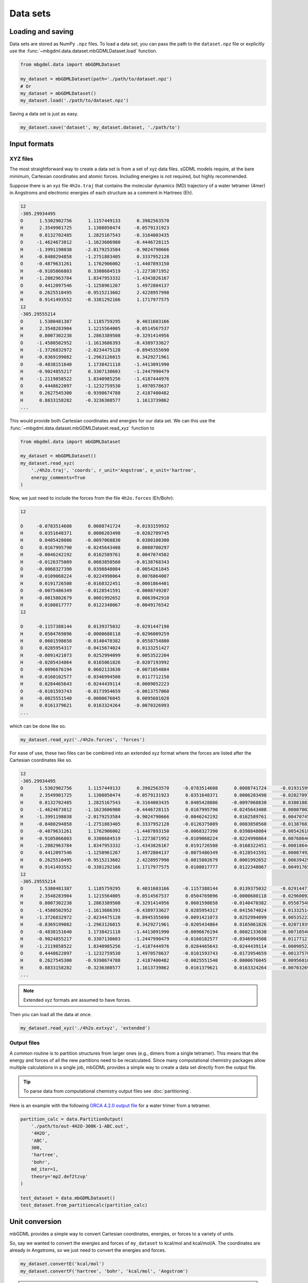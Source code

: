 Data sets
=========

Loading and saving
------------------

Data sets are stored as NumPy ``.npz`` files. To load a data set, you can pass
the path to the ``dataset.npz`` file or explicitly use the
:func:`~mbgdml.data.dataset.mbGDMLDataset.load` function.

.. code-block:: python

    from mbgdml.data import mbGDMLDataset

    my_dataset = mbGDMLDataset(path='./path/to/dataset.npz')
    # Or
    my_dataset = mbGDMLDataset()
    my_dataset.load('./path/to/dataset.npz')


.. automethod:: mbgdml.data.dataset.mbGDMLDataset.load

Saving a data set is just as easy.

.. code-block:: python

    my_dataset.save('dataset', my_dataset.dataset, './path/to')

.. automethod:: mbgdml.data.dataset.mbGDMLDataset.save


Input formats
-------------

.. _xyz-data-sets:

XYZ files
^^^^^^^^^

The most straightforward way to create a data set is from a set of xyz data
files. sGDML models require, at the bare minimum, Cartesian coordinates and 
atomic forces. Including energies is not required, but highly recommended.

Suppose there is an xyz file ``4h2o.traj`` that contains the molecular dynamics
(MD) trajectory of a water tetramer (4mer) in Angstroms and electronic energies
of each structure as a comment in Hartrees (Eh).

.. code-block::

    12
    -305.29934495
    O      1.5302902756      1.1157449133      0.3982563570
    H      2.3549901725      1.1308050474     -0.0579131923
    H      0.8132702485      1.2825167543     -0.3164003435
    O     -1.4624673812     -1.1623606980     -0.4446728115
    H     -1.3991198038     -2.0179253584     -0.9024790666
    H     -0.8480294858     -1.2751883405      0.3337952128
    O     -0.4879631261      1.1762906002     -1.4407893150
    H     -0.9105866803      0.3308684519     -1.2273871952
    H     -1.2082963784      1.8347953332     -1.4343826167
    O      0.4412097546     -1.1258961267      1.4972804137
    H      0.2625510495     -0.9515213602      2.4228957998
    H      0.9141493552     -0.3381292166      1.1717977575
    12
    -305.29555214
    O      1.5380481387      1.1185759295      0.4031603166
    H      2.3548283904      1.1215564005     -0.0514567537
    H      0.8007302238      1.2863389508     -0.3291414956
    O     -1.4580502952     -1.1613686393     -0.4389733627
    H     -1.3726832972     -2.0234475128     -0.8945355690
    H     -0.8369199082     -1.2963126015      0.3429271961
    O     -0.4838151640      1.1738421118     -1.4413091990
    H     -0.9024855217      0.3307130603     -1.2447990479
    H     -1.2119858522      1.8340985256     -1.4187444976
    O      0.4448622097     -1.1232759530      1.4970578637
    H      0.2627545300     -0.9398674788      2.4187400482
    H      0.8833158282     -0.3236308577      1.1613739862
    ...

This would provide both Cartesian coordinates and energies for our data set.
We can this use the :func:`~mbgdml.data.dataset.mbGDMLDataset.read_xyz`
function to 

.. code-block:: python

    from mbgdml.data import mbGDMLDataset

    my_dataset = mbGDMLDataset()
    my_dataset.read_xyz(
        './4h2o.traj', 'coords', r_unit='Angstrom', e_unit='hartree',
        energy_comments=True
    )

.. automethod:: mbgdml.data.dataset.mbGDMLDataset.read_xyz


Now, we just need to include the forces from the file ``4h2o.forces`` (Eh/Bohr):

.. code-block::

    12
    
    O     -0.0783514608      0.0088741724     -0.0193159932
    H      0.0351648371      0.0006203498     -0.0202709745
    H      0.0405428086     -0.0097068830      0.0380108300
    O      0.0167995790     -0.0245643408      0.0080700297
    H     -0.0046242192      0.0162589761      0.0047074502
    H     -0.0126375089      0.0083850560     -0.0138768343
    O     -0.0068327390      0.0398848084     -0.0054261845
    H     -0.0109068224     -0.0224998064      0.0076864007
    H      0.0191726508     -0.0168322451     -0.0001864401
    O     -0.0075486349     -0.0128541591     -0.0008749207
    H     -0.0015802679      0.0001992652      0.0063942910
    H      0.0108017777      0.0122348067     -0.0049176542
    12
    
    O     -0.1157388144      0.0139375032     -0.0291447198
    H      0.0504769896     -0.0000680118     -0.0296009259
    H      0.0601598658     -0.0140470382      0.0558754800
    O      0.0285954317     -0.0415674024      0.0133251427
    H     -0.0091421073      0.0252994099      0.0053522204
    H     -0.0205434864      0.0165061826     -0.0207193992
    O     -0.0096676194      0.0602133630     -0.0071054884
    H     -0.0160102577     -0.0346994508      0.0117712150
    H      0.0284465643     -0.0244439114     -0.0009052223
    O     -0.0101593743     -0.0173954659     -0.0013757060
    H     -0.0025551540     -0.0000676045      0.0095601028
    H      0.0161379621      0.0163324264     -0.0070326993
    ...

which can be done like so.

.. code-block:: python

    my_dataset.read_xyz('./4h2o.forces', 'forces')

For ease of use, these two files can be combined into an extended xyz format
where the forces are listed after the Cartesian coordinates like so.

.. code-block::

    12
    -305.29934495
    O      1.5302902756      1.1157449133      0.3982563570     -0.0783514608      0.0088741724     -0.0193159932
    H      2.3549901725      1.1308050474     -0.0579131923      0.0351648371      0.0006203498     -0.0202709745
    H      0.8132702485      1.2825167543     -0.3164003435      0.0405428086     -0.0097068830      0.0380108300
    O     -1.4624673812     -1.1623606980     -0.4446728115      0.0167995790     -0.0245643408      0.0080700297
    H     -1.3991198038     -2.0179253584     -0.9024790666     -0.0046242192      0.0162589761      0.0047074502
    H     -0.8480294858     -1.2751883405      0.3337952128     -0.0126375089      0.0083850560     -0.0138768343
    O     -0.4879631261      1.1762906002     -1.4407893150     -0.0068327390      0.0398848084     -0.0054261845
    H     -0.9105866803      0.3308684519     -1.2273871952     -0.0109068224     -0.0224998064      0.0076864007
    H     -1.2082963784      1.8347953332     -1.4343826167      0.0191726508     -0.0168322451     -0.0001864401
    O      0.4412097546     -1.1258961267      1.4972804137     -0.0075486349     -0.0128541591     -0.0008749207
    H      0.2625510495     -0.9515213602      2.4228957998     -0.0015802679      0.0001992652      0.0063942910
    H      0.9141493552     -0.3381292166      1.1717977575      0.0108017777      0.0122348067     -0.0049176542
    12
    -305.29555214
    O      1.5380481387      1.1185759295      0.4031603166     -0.1157388144      0.0139375032     -0.0291447198
    H      2.3548283904      1.1215564005     -0.0514567537      0.0504769896     -0.0000680118     -0.0296009259
    H      0.8007302238      1.2863389508     -0.3291414956      0.0601598658     -0.0140470382      0.0558754800
    O     -1.4580502952     -1.1613686393     -0.4389733627      0.0285954317     -0.0415674024      0.0133251427
    H     -1.3726832972     -2.0234475128     -0.8945355690     -0.0091421073      0.0252994099      0.0053522204
    H     -0.8369199082     -1.2963126015      0.3429271961     -0.0205434864      0.0165061826     -0.0207193992
    O     -0.4838151640      1.1738421118     -1.4413091990     -0.0096676194      0.0602133630     -0.0071054884
    H     -0.9024855217      0.3307130603     -1.2447990479     -0.0160102577     -0.0346994508      0.0117712150
    H     -1.2119858522      1.8340985256     -1.4187444976      0.0284465643     -0.0244439114     -0.0009052223
    O      0.4448622097     -1.1232759530      1.4970578637     -0.0101593743     -0.0173954659     -0.0013757060
    H      0.2627545300     -0.9398674788      2.4187400482     -0.0025551540     -0.0000676045      0.0095601028
    H      0.8833158282     -0.3236308577      1.1613739862      0.0161379621      0.0163324264     -0.0070326993
    ...

.. note::
    Extended xyz formats are assumed to have forces.

Then you can load all the data at once.

.. code-block:: python

    my_dataset.read_xyz('./4h2o.extxyz', 'extended')

.. _output-data-sets:

Output files
^^^^^^^^^^^^

A common routine is to partition structures from larger ones (e.g., dimers from
a single tetramer). This means that the energy and forces of all the new 
partitions need to be recalculated. Since many computational chemistry packages
allow multiple calculations in a single job, mbGDML provides a simple way to
create a data set directly from the output file.

.. tip::
    To parse data from computational chemistry output files see
    :doc:`partitioning`.

Here is an example with the following `ORCA 4.2.0 output file
<https://raw.githubusercontent.com/keithgroup/mbGDML/master/tests/data/
partition-calcs/out-4H2O-300K-1-ABC.out>`_ for a water trimer from a tetramer.

.. code-block:: python

    partition_calc = data.PartitionOutput(
        './path/to/out-4H2O-300K-1-ABC.out',
        '4H2O',
        'ABC',
        300,
        'hartree',
        'bohr',
        md_iter=1,
        theory='mp2.def2tzvp'
    )
    
    test_dataset = data.mbGDMLDataset()
    test_dataset.from_partitioncalc(partition_calc)

.. automethod:: mbgdml.data.dataset.mbGDMLDataset.from_partitioncalc

Unit conversion
---------------

mbGDML provides a simple way to convert Cartesian coordinates, energies, or 
forces to a variety of units.

.. automethod:: mbgdml.data.dataset.mbGDMLDataset.convertR

.. automethod:: mbgdml.data.dataset.mbGDMLDataset.convertE

.. automethod:: mbgdml.data.dataset.mbGDMLDataset.convertF

So, say we wanted to convert the energies and forces of ``my_dataset`` to 
kcal/mol and kcal/mol/A. The coordinates are already in Angstroms, so we just
need to convert the energies and forces.

.. code-block:: python
    
    my_dataset.convertE('kcal/mol')
    my_dataset.convertF('hartree', 'bohr', 'kcal/mol', 'Angstrom')

.. warning::

    ``convertF`` does not change any unit specifications (i.e., ``r_unit`` and 
    ``e_unit``), but **needs** to match both coordinate and energy units.


Combining data sets
-------------------

There are many times where you would want to combine one data set with another;
for example, multiple MD simulations or partitions.

.. note::

    The data sets can only be combined if they are the same system and units.
    Meaning the same number and order of atoms, units, and array dimensions.

.. automethod:: mbgdml.data.dataset.mbGDMLDataset.from_combined


Many-body data sets
-------------------

Training n-body GDML model requires a data set with all lower-order
contributions removed. For example, to prepare a 2-body data set we have to 
remove all 1-body contributions from our dimer (2mer) data set. This is
accomplished by first :doc:`training a sGDML model<training>` on monomers
(1mers) then preparing the 2-body data set like so.

.. code-block:: python

    from mbgdml.data import mbGDMLDataset

    # Load the dimer data set.
    my_2mer_dataset = data.mbGDMLDataset(path='./path/to/2mer-dataset.npz')

    # Create the 2-body data set.
    my_mb_dataset = data.mbGDMLDataset()
    my_mb_dataset.create_mb(my_2mer_dataset, ['./path/to/1mer-model.npz'])

.. automethod:: mbgdml.data.dataset.mbGDMLDataset.create_mb

.. warning::

    Each mbGDML model is dependent on the ones used to prepare the many-body 
    data set. For example, a 3-body GDML model can only be used with the 1-body
    and 2-body models used to create the many-body data set.

Available data
----

The following data are available from data sets.

.. autoattribute:: mbgdml.data.dataset.mbGDMLDataset.z

.. autoattribute:: mbgdml.data.dataset.mbGDMLDataset.R

.. autoattribute:: mbgdml.data.dataset.mbGDMLDataset.r_unit

.. autoattribute:: mbgdml.data.dataset.mbGDMLDataset.E

.. autoattribute:: mbgdml.data.dataset.mbGDMLDataset.e_unit

.. autoattribute:: mbgdml.data.dataset.mbGDMLDataset.E_max

.. autoattribute:: mbgdml.data.dataset.mbGDMLDataset.E_mean

.. autoattribute:: mbgdml.data.dataset.mbGDMLDataset.E_min

.. autoattribute:: mbgdml.data.dataset.mbGDMLDataset.E_var

.. autoattribute:: mbgdml.data.dataset.mbGDMLDataset.F

.. autoattribute:: mbgdml.data.dataset.mbGDMLDataset.F_max

.. autoattribute:: mbgdml.data.dataset.mbGDMLDataset.F_mean

.. autoattribute:: mbgdml.data.dataset.mbGDMLDataset.F_min

.. autoattribute:: mbgdml.data.dataset.mbGDMLDataset.F_var

.. autoattribute:: mbgdml.data.dataset.mbGDMLDataset.md5